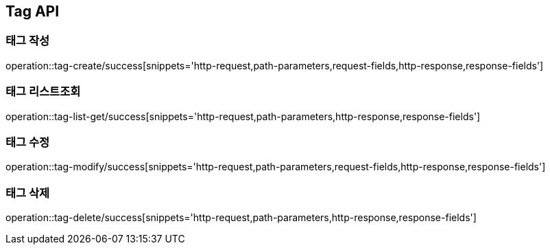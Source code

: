 [[Tag-API]]
== Tag API

[[Tag-작성]]
=== 태그 작성

operation::tag-create/success[snippets='http-request,path-parameters,request-fields,http-response,response-fields']

[[Tag-리스트조회]]
=== 태그 리스트조회

operation::tag-list-get/success[snippets='http-request,path-parameters,http-response,response-fields']

[[Tag-수정]]
=== 태그 수정

operation::tag-modify/success[snippets='http-request,path-parameters,request-fields,http-response,response-fields']

[[Tag-삭제]]
=== 태그 삭제

operation::tag-delete/success[snippets='http-request,path-parameters,http-response,response-fields']